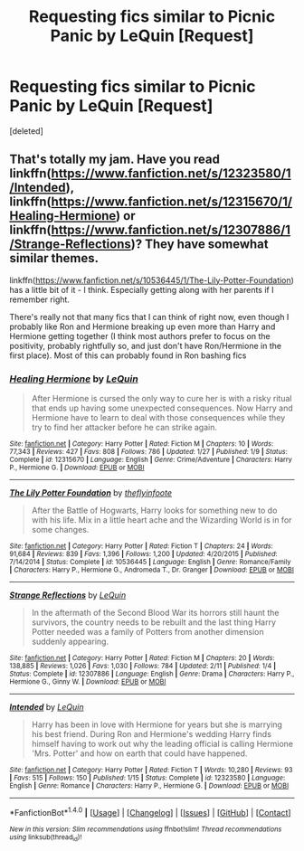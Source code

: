 #+TITLE: Requesting fics similar to Picnic Panic by LeQuin [Request]

* Requesting fics similar to Picnic Panic by LeQuin [Request]
:PROPERTIES:
:Score: 17
:DateUnix: 1495842960.0
:DateShort: 2017-May-27
:FlairText: Request
:END:
[deleted]


** That's totally my jam. Have you read linkffn([[https://www.fanfiction.net/s/12323580/1/Intended]]), linkffn([[https://www.fanfiction.net/s/12315670/1/Healing-Hermione]]) or linkffn([[https://www.fanfiction.net/s/12307886/1/Strange-Reflections]])? They have somewhat similar themes.

linkffn([[https://www.fanfiction.net/s/10536445/1/The-Lily-Potter-Foundation]]) has a little bit of it - I think. Especially getting along with her parents if I remember right.

There's really not that many fics that I can think of right now, even though I probably like Ron and Hermione breaking up even more than Harry and Hermione getting together (I think most authors prefer to focus on the positivity, probably rightfully so, and just don't have Ron/Hermione in the first place). Most of this can probably found in Ron bashing fics
:PROPERTIES:
:Author: Deathcrow
:Score: 1
:DateUnix: 1495896736.0
:DateShort: 2017-May-27
:END:

*** [[http://www.fanfiction.net/s/12315670/1/][*/Healing Hermione/*]] by [[https://www.fanfiction.net/u/1634726/LeQuin][/LeQuin/]]

#+begin_quote
  After Hermione is cursed the only way to cure her is with a risky ritual that ends up having some unexpected consequences. Now Harry and Hermione have to learn to deal with those consequences while they try to find her attacker before he can strike again.
#+end_quote

^{/Site/: [[http://www.fanfiction.net/][fanfiction.net]] *|* /Category/: Harry Potter *|* /Rated/: Fiction M *|* /Chapters/: 10 *|* /Words/: 77,343 *|* /Reviews/: 427 *|* /Favs/: 808 *|* /Follows/: 786 *|* /Updated/: 1/27 *|* /Published/: 1/9 *|* /Status/: Complete *|* /id/: 12315670 *|* /Language/: English *|* /Genre/: Crime/Adventure *|* /Characters/: Harry P., Hermione G. *|* /Download/: [[http://www.ff2ebook.com/old/ffn-bot/index.php?id=12315670&source=ff&filetype=epub][EPUB]] or [[http://www.ff2ebook.com/old/ffn-bot/index.php?id=12315670&source=ff&filetype=mobi][MOBI]]}

--------------

[[http://www.fanfiction.net/s/10536445/1/][*/The Lily Potter Foundation/*]] by [[https://www.fanfiction.net/u/4771470/theflyinfoote][/theflyinfoote/]]

#+begin_quote
  After the Battle of Hogwarts, Harry looks for something new to do with his life. Mix in a little heart ache and the Wizarding World is in for some changes.
#+end_quote

^{/Site/: [[http://www.fanfiction.net/][fanfiction.net]] *|* /Category/: Harry Potter *|* /Rated/: Fiction T *|* /Chapters/: 24 *|* /Words/: 91,684 *|* /Reviews/: 839 *|* /Favs/: 1,396 *|* /Follows/: 1,200 *|* /Updated/: 4/20/2015 *|* /Published/: 7/14/2014 *|* /Status/: Complete *|* /id/: 10536445 *|* /Language/: English *|* /Genre/: Romance/Family *|* /Characters/: Harry P., Hermione G., Andromeda T., Dr. Granger *|* /Download/: [[http://www.ff2ebook.com/old/ffn-bot/index.php?id=10536445&source=ff&filetype=epub][EPUB]] or [[http://www.ff2ebook.com/old/ffn-bot/index.php?id=10536445&source=ff&filetype=mobi][MOBI]]}

--------------

[[http://www.fanfiction.net/s/12307886/1/][*/Strange Reflections/*]] by [[https://www.fanfiction.net/u/1634726/LeQuin][/LeQuin/]]

#+begin_quote
  In the aftermath of the Second Blood War its horrors still haunt the survivors, the country needs to be rebuilt and the last thing Harry Potter needed was a family of Potters from another dimension suddenly appearing.
#+end_quote

^{/Site/: [[http://www.fanfiction.net/][fanfiction.net]] *|* /Category/: Harry Potter *|* /Rated/: Fiction M *|* /Chapters/: 20 *|* /Words/: 138,885 *|* /Reviews/: 1,026 *|* /Favs/: 1,030 *|* /Follows/: 784 *|* /Updated/: 2/11 *|* /Published/: 1/4 *|* /Status/: Complete *|* /id/: 12307886 *|* /Language/: English *|* /Genre/: Drama *|* /Characters/: Harry P., Hermione G., Ginny W. *|* /Download/: [[http://www.ff2ebook.com/old/ffn-bot/index.php?id=12307886&source=ff&filetype=epub][EPUB]] or [[http://www.ff2ebook.com/old/ffn-bot/index.php?id=12307886&source=ff&filetype=mobi][MOBI]]}

--------------

[[http://www.fanfiction.net/s/12323580/1/][*/Intended/*]] by [[https://www.fanfiction.net/u/1634726/LeQuin][/LeQuin/]]

#+begin_quote
  Harry has been in love with Hermione for years but she is marrying his best friend. During Ron and Hermione's wedding Harry finds himself having to work out why the leading official is calling Hermione 'Mrs. Potter' and how on earth that could have happened.
#+end_quote

^{/Site/: [[http://www.fanfiction.net/][fanfiction.net]] *|* /Category/: Harry Potter *|* /Rated/: Fiction T *|* /Words/: 10,280 *|* /Reviews/: 93 *|* /Favs/: 515 *|* /Follows/: 150 *|* /Published/: 1/15 *|* /Status/: Complete *|* /id/: 12323580 *|* /Language/: English *|* /Genre/: Romance *|* /Characters/: Harry P., Hermione G. *|* /Download/: [[http://www.ff2ebook.com/old/ffn-bot/index.php?id=12323580&source=ff&filetype=epub][EPUB]] or [[http://www.ff2ebook.com/old/ffn-bot/index.php?id=12323580&source=ff&filetype=mobi][MOBI]]}

--------------

*FanfictionBot*^{1.4.0} *|* [[[https://github.com/tusing/reddit-ffn-bot/wiki/Usage][Usage]]] | [[[https://github.com/tusing/reddit-ffn-bot/wiki/Changelog][Changelog]]] | [[[https://github.com/tusing/reddit-ffn-bot/issues/][Issues]]] | [[[https://github.com/tusing/reddit-ffn-bot/][GitHub]]] | [[[https://www.reddit.com/message/compose?to=tusing][Contact]]]

^{/New in this version: Slim recommendations using/ ffnbot!slim! /Thread recommendations using/ linksub(thread_id)!}
:PROPERTIES:
:Author: FanfictionBot
:Score: 1
:DateUnix: 1495896767.0
:DateShort: 2017-May-27
:END:
